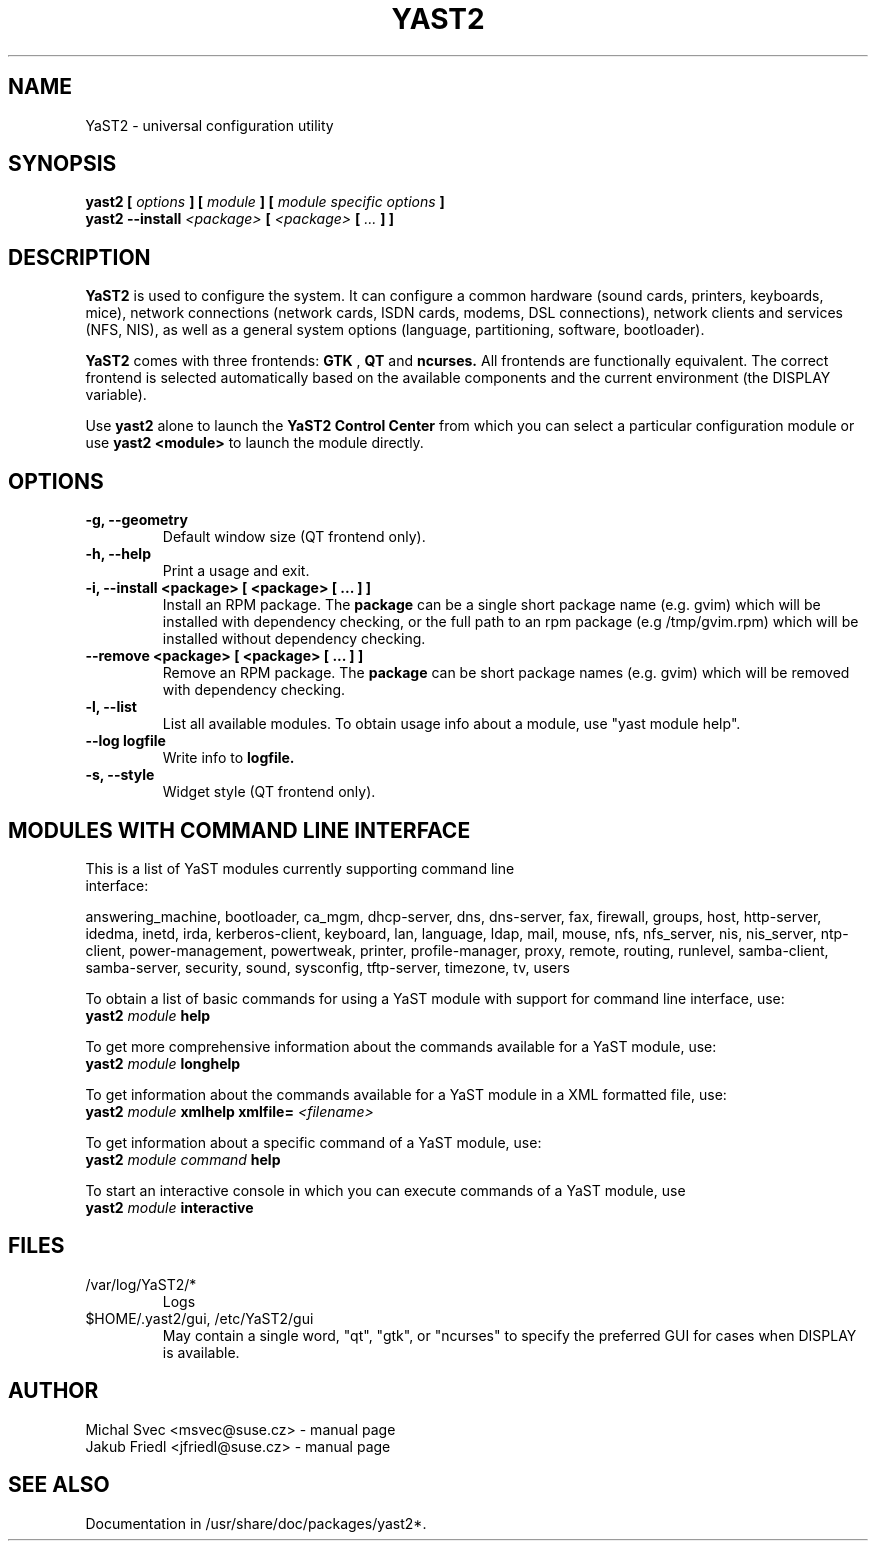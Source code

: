 .\" Michal Svec <msvec@suse.cz>
.\"
.\" Process this file with
.\" groff -man -Tascii foo.1
.\"
.\"
.TH YAST2 8 "January 2003" "yast2" "System configuration"
.\"
.\"
.SH NAME
YaST2 \- universal configuration utility
.\"
.\"
.SH SYNOPSIS
.B yast2 [
.I options
.B ] [
.I module
.B ] [
.I module specific options
.B ]
.br
.B yast2 --install
.I <package>
.B [
.I <package>
.B [
.I ...
.B ] ]
.\"
.\"
.SH DESCRIPTION
.B YaST2
is used to configure the system. It can configure a common hardware
(sound cards, printers, keyboards, mice), network connections (network
cards, ISDN cards, modems, DSL connections), network clients and services
(NFS, NIS), as well as a general system options (language, partitioning,
software, bootloader).

.br
.B YaST2
comes with three frontends:
.B GTK
,
.B QT
and
.B ncurses.
All frontends are functionally equivalent.
The correct frontend is selected automatically based on the available
components and the current environment (the DISPLAY variable).

.br
Use
.B yast2
alone to launch the
.B YaST2 Control Center
from which you can select a particular configuration module or use
.B yast2 <module>
to launch the module directly.
.\"
.\"
.SH OPTIONS
.\"
.TP
.B -g, --geometry
Default window size (QT frontend only).
.\"
.TP
.B -h, --help
Print a usage and exit.
.\"
.TP
.B -i, --install <package> [ <package> [ ... ] ]
Install an RPM package. The
.B package
can be a single short package name (e.g. gvim)
which will be installed with dependency checking, or the full
path to an rpm package (e.g /tmp/gvim.rpm) which will be
installed without dependency checking.
.\"
.\" #222757
.TP
.B --remove <package> [ <package> [ ... ] ]
Remove an RPM package. The
.B package
can be short package names (e.g. gvim)
which will be removed with dependency checking.
.\"
.TP
.B -l, --list
List all available modules. To obtain usage info about
a module, use "yast module help".
.\"
.TP
.BI --log " " logfile
Write info to
.B logfile.
.\"
.TP
.B -s, --style
Widget style (QT frontend only).
.\"
.\"
.SH MODULES WITH COMMAND LINE INTERFACE
.TP
This is a list of YaST modules currently supporting command line interface:
.P
answering_machine, bootloader, ca_mgm, dhcp-server, dns, dns-server, fax,
firewall, groups, host, http-server, idedma, inetd, irda, kerberos-client,
keyboard, lan, language, ldap, mail, mouse, nfs, nfs_server, nis, nis_server,
ntp-client, power-management, powertweak, printer, profile-manager, proxy,
remote, routing, runlevel, samba-client, samba-server, security, sound,
sysconfig, tftp-server, timezone, tv, users
.\"
.P
To obtain a list of basic commands for using a YaST module
with support for command line interface, use:
.\"
.br
.B yast2
.I module
.B help
.br
.\"
.P
To get more comprehensive information about the commands
available for a YaST module, use:
.\"
.br
.B yast2
.I module
.B longhelp
.br
.\"
.P
To get information about the commands available for a YaST
module in a XML formatted file, use:
.\"
.br
.B yast2
.I module
.B xmlhelp
.B xmlfile= \fI<filename>\fP
.br
.\"
.P
To get information about a specific command of a YaST
module, use:
.\"
.br
.B yast2
.I module
.I command
.B help
.br
.\"
.P
To start an interactive console in which you can execute
commands of a YaST module, use
.\"
.br
.B yast2
.I module
.B interactive
.br
.\"
.\"
.SH FILES
.TP
/var/log/YaST2/*
Logs
.TP
$HOME/.yast2/gui, /etc/YaST2/gui
May contain a single word, "qt", "gtk", or "ncurses" to specify the
preferred GUI for cases when DISPLAY is available.
\" .SH BUGS
\" Please report bugs at http://www.suse.de/feedback
.\"
.\"
.SH AUTHOR
.nf
Michal Svec <msvec@suse.cz> - manual page
Jakub Friedl <jfriedl@suse.cz> - manual page
.fi
.\"
.\"
.SH "SEE ALSO"
Documentation in /usr/share/doc/packages/yast2*.
.\"
.\" EOF
